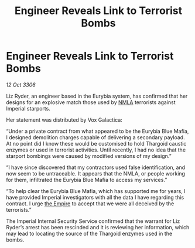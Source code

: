 :PROPERTIES:
:ID:       5f81eedc-0c71-46bd-9daf-deb8f842ee70
:END:
#+title: Engineer Reveals Link to Terrorist Bombs
#+filetags: :galnet:

* Engineer Reveals Link to Terrorist Bombs

/12 Oct 3306/

Liz Ryder, an engineer based in the Eurybia system, has confirmed that her designs for an explosive match those used by [[id:dbfbb5eb-82a2-43c8-afb9-252b21b8464f][NMLA]] terrorists against Imperial starports. 

Her statement was distributed by Vox Galactica: 

“Under a private contract from what appeared to be the Eurybia Blue Mafia, I designed demolition charges capable of delivering a secondary payload. At no point did I know these would be customised to hold Thargoid caustic enzymes or used in terrorist activities. Until recently, I had no idea that the starport bombings were caused by modified versions of my design.” 

“I have since discovered that my contractors used false identification, and now seem to be untraceable. It appears that the NMLA, or people working for them, infiltrated the Eurybia Blue Mafia to access my services.” 

“To help clear the Eurybia Blue Mafia, which has supported me for years, I have provided Imperial investigators with all the data I have regarding this contract. I urge [[id:77cf2f14-105e-4041-af04-1213f3e7383c][the Empire]] to accept that we were all deceived by the terrorists.” 

The Imperial Internal Security Service confirmed that the warrant for Liz Ryder’s arrest has been rescinded and it is reviewing her information, which may lead to locating the source of the Thargoid enzymes used in the bombs.
